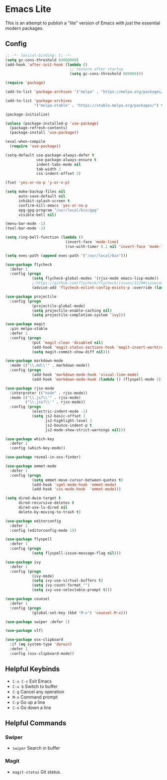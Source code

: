 * Emacs Lite
This is an attempt to publish a "lite" version of Emacs with /just/ the essential modern packages.
** Config
   #+BEGIN_SRC emacs-lisp
     ;; -*- lexical-binding: t; -*-
     (setq gc-cons-threshold 64000000)
     (add-hook 'after-init-hook (lambda ()
                                  ;; restore after startup
                                  (setq gc-cons-threshold 800000)))

     (require 'package)

     (add-to-list 'package-archives '("melpa" . "https://melpa.org/packages/"))

     (add-to-list 'package-archives
                  '("melpa-stable" . "https://stable.melpa.org/packages/") t)

     (package-initialize)

     (unless (package-installed-p 'use-package)
       (package-refresh-contents)
       (package-install 'use-package))

     (eval-when-compile
       (require 'use-package))

     (setq-default use-package-always-defer t
                   use-package-always-ensure t
                   indent-tabs-mode nil
                   tab-width 2
                   css-indent-offset 2)

     (fset 'yes-or-no-p 'y-or-n-p)

     (setq make-backup-files nil
           auto-save-default nil
           inhibit-splash-screen t
           confirm-kill-emacs 'yes-or-no-p
           epg-gpg-program "/usr/local/bin/gpg"
           visible-bell nil)

     (menu-bar-mode -1)
     (tool-bar-mode -1)

     (setq ring-bell-function (lambda ()
                                (invert-face 'mode-line)
                                (run-with-timer 0.1 nil 'invert-face 'mode-line)))

     (setq exec-path (append exec-path '("/usr/local/bin")))

     (use-package flycheck
       :defer 1
       :config (progn
                 (setq flycheck-global-modes '(rjsx-mode emacs-lisp-mode))
                 ;;https://github.com/flycheck/flycheck/issues/1129#issuecomment-319600923
                 (advice-add 'flycheck-eslint-config-exists-p :override (lambda() t))))

     (use-package projectile
       :config (progn
                 (projectile-global-mode)
                 (setq projectile-enable-caching nil)
                 (setq projectile-completion-system 'ivy)))

     (use-package magit
       :pin melpa-stable
       :defer 1
       :config (progn
                 (put 'magit-clean 'disabled nil)
                 (add-hook 'magit-status-sections-hook 'magit-insert-worktrees)
                 (setq magit-commit-show-diff nil)))

     (use-package markdown-mode
       :mode (("\\.md\\'" . markdown-mode))
       :config (progn
                 (add-hook 'markdown-mode-hook 'visual-line-mode)
                 (add-hook 'markdown-mode-hook (lambda () (flyspell-mode 1)))))

     (use-package rjsx-mode
       :interpreter (("node" . rjsx-mode))
       :mode (("\\.js?\\'" . rjsx-mode)
              ("\\.jsx?\\'" . rjsx-mode))
       :config (progn
                 (electric-indent-mode -1)
                 (setq js2-basic-offset 2
                       js2-highlight-level 3
                       js2-bounce-indent-p t
                       js2-mode-show-strict-warnings nil)))

     (use-package which-key
       :defer 1
       :config (which-key-mode))

     (use-package reveal-in-osx-finder)

     (use-package emmet-mode
       :defer 1
       :config (progn
                 (setq emmet-move-cursor-between-quotes t)
                 (add-hook 'sgml-mode-hook 'emmet-mode)
                 (add-hook 'css-mode-hook  'emmet-mode)))

     (setq dired-dwim-target t
           dired-recursive-deletes t
           dired-use-ls-dired nil
           delete-by-moving-to-trash t)

     (use-package editorconfig
       :defer 1
       :config (editorconfig-mode 1))

     (use-package flyspell
       :defer 1
       :config (progn
                 (setq flyspell-issue-message-flag nil)))

     (use-package ivy
       :defer 1
       :config (progn
                 (ivy-mode)
                 (setq ivy-use-virtual-buffers t)
                 (setq ivy-count-format "")
                 (setq ivy-use-selectable-prompt t)))

     (use-package counsel
       :defer 1
       :config (progn
                 (global-set-key (kbd "M-x") 'counsel-M-x)))

     (use-package swiper :defer 1)

     (use-package vlf)

     (use-package osx-clipboard
       :if (eq system-type 'darwin)
       :defer 1
       :config (osx-clipboard-mode))
   #+END_SRC
** Helpful Keybinds
- ~C-x C-c~ Exit Emacs
- ~C-x b~ Switch to buffer
- ~C-g~ Cancel any operation
- ~M-x~ Command prompt
- ~C-p~ Go up a line
- ~C-n~ Go down a line
** Helpful Commands
*** Swiper
- ~swiper~ Search in buffer
*** Magit
- ~magit-status~ Git status.
